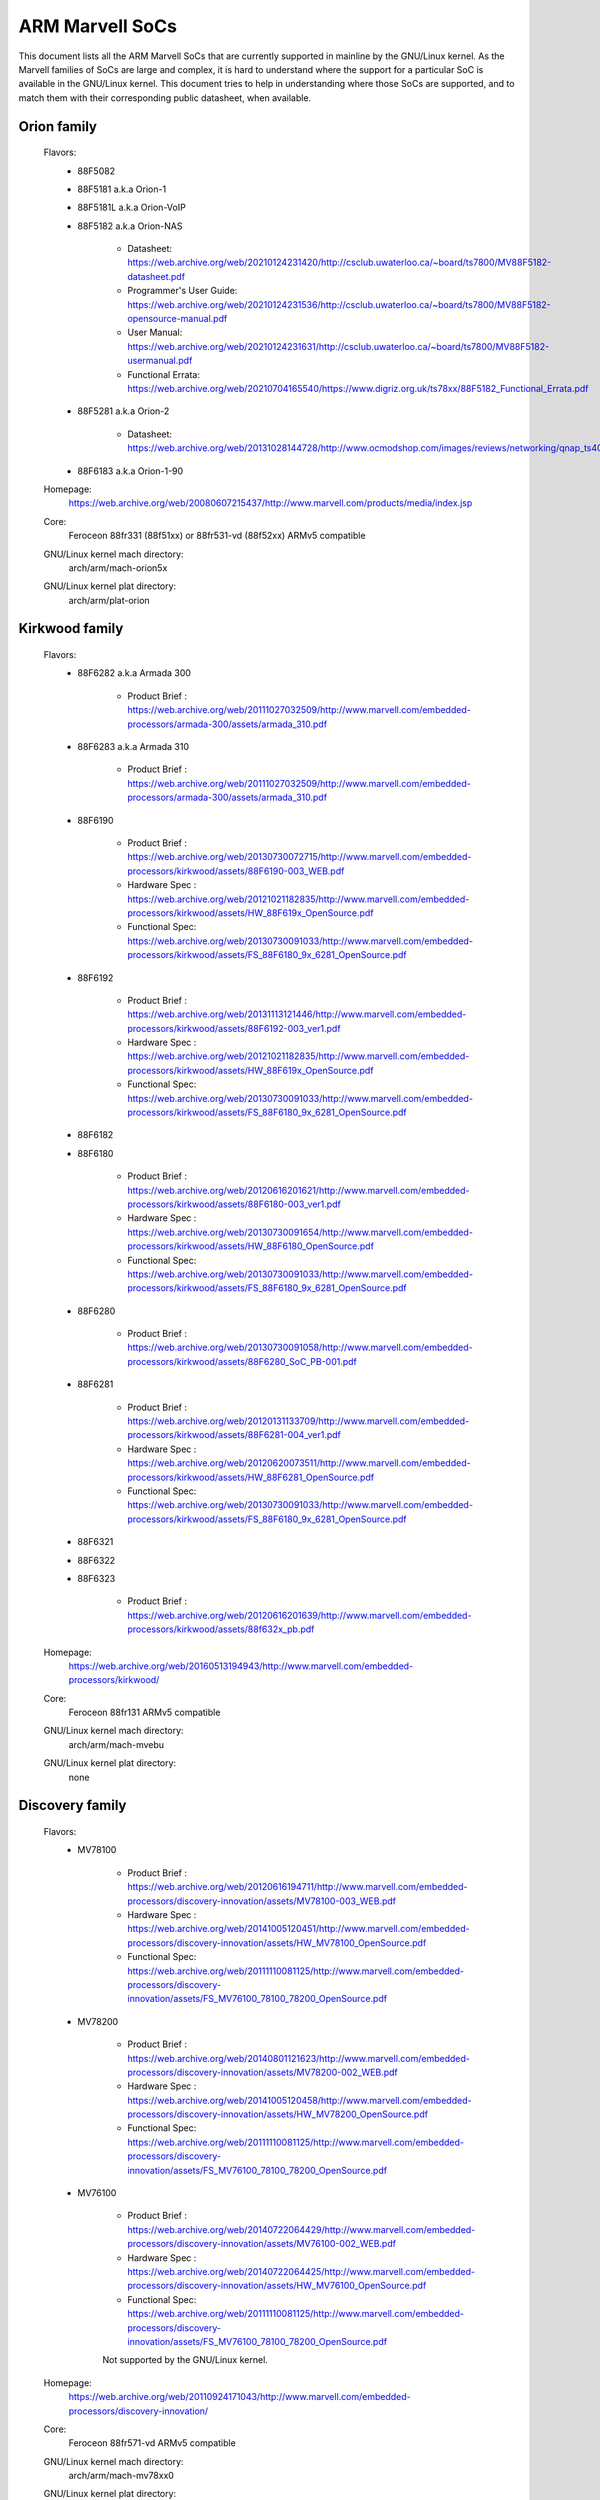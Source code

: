 ================
ARM Marvell SoCs
================

This document lists all the ARM Marvell SoCs that are currently
supported in mainline by the GNU/Linux kernel. As the Marvell families of
SoCs are large and complex, it is hard to understand where the support
for a particular SoC is available in the GNU/Linux kernel. This document
tries to help in understanding where those SoCs are supported, and to
match them with their corresponding public datasheet, when available.

Orion family
------------

  Flavors:
        - 88F5082
        - 88F5181  a.k.a Orion-1
        - 88F5181L a.k.a Orion-VoIP
        - 88F5182  a.k.a Orion-NAS

               - Datasheet: https://web.archive.org/web/20210124231420/http://csclub.uwaterloo.ca/~board/ts7800/MV88F5182-datasheet.pdf
               - Programmer's User Guide: https://web.archive.org/web/20210124231536/http://csclub.uwaterloo.ca/~board/ts7800/MV88F5182-opensource-manual.pdf
               - User Manual: https://web.archive.org/web/20210124231631/http://csclub.uwaterloo.ca/~board/ts7800/MV88F5182-usermanual.pdf
               - Functional Errata: https://web.archive.org/web/20210704165540/https://www.digriz.org.uk/ts78xx/88F5182_Functional_Errata.pdf
        - 88F5281  a.k.a Orion-2

               - Datasheet: https://web.archive.org/web/20131028144728/http://www.ocmodshop.com/images/reviews/networking/qnap_ts409u/marvel_88f5281_data_sheet.pdf
        - 88F6183  a.k.a Orion-1-90
  Homepage:
        https://web.archive.org/web/20080607215437/http://www.marvell.com/products/media/index.jsp
  Core:
	Feroceon 88fr331 (88f51xx) or 88fr531-vd (88f52xx) ARMv5 compatible
  GNU/Linux kernel mach directory:
	arch/arm/mach-orion5x
  GNU/Linux kernel plat directory:
	arch/arm/plat-orion

Kirkwood family
---------------

  Flavors:
        - 88F6282 a.k.a Armada 300

                - Product Brief  : https://web.archive.org/web/20111027032509/http://www.marvell.com/embedded-processors/armada-300/assets/armada_310.pdf
        - 88F6283 a.k.a Armada 310

                - Product Brief  : https://web.archive.org/web/20111027032509/http://www.marvell.com/embedded-processors/armada-300/assets/armada_310.pdf
        - 88F6190

                - Product Brief  : https://web.archive.org/web/20130730072715/http://www.marvell.com/embedded-processors/kirkwood/assets/88F6190-003_WEB.pdf
                - Hardware Spec  : https://web.archive.org/web/20121021182835/http://www.marvell.com/embedded-processors/kirkwood/assets/HW_88F619x_OpenSource.pdf
                - Functional Spec: https://web.archive.org/web/20130730091033/http://www.marvell.com/embedded-processors/kirkwood/assets/FS_88F6180_9x_6281_OpenSource.pdf
        - 88F6192

                - Product Brief  : https://web.archive.org/web/20131113121446/http://www.marvell.com/embedded-processors/kirkwood/assets/88F6192-003_ver1.pdf
                - Hardware Spec  : https://web.archive.org/web/20121021182835/http://www.marvell.com/embedded-processors/kirkwood/assets/HW_88F619x_OpenSource.pdf
                - Functional Spec: https://web.archive.org/web/20130730091033/http://www.marvell.com/embedded-processors/kirkwood/assets/FS_88F6180_9x_6281_OpenSource.pdf
        - 88F6182
        - 88F6180

                - Product Brief  : https://web.archive.org/web/20120616201621/http://www.marvell.com/embedded-processors/kirkwood/assets/88F6180-003_ver1.pdf
                - Hardware Spec  : https://web.archive.org/web/20130730091654/http://www.marvell.com/embedded-processors/kirkwood/assets/HW_88F6180_OpenSource.pdf
                - Functional Spec: https://web.archive.org/web/20130730091033/http://www.marvell.com/embedded-processors/kirkwood/assets/FS_88F6180_9x_6281_OpenSource.pdf
        - 88F6280

                - Product Brief  : https://web.archive.org/web/20130730091058/http://www.marvell.com/embedded-processors/kirkwood/assets/88F6280_SoC_PB-001.pdf
        - 88F6281

                - Product Brief  : https://web.archive.org/web/20120131133709/http://www.marvell.com/embedded-processors/kirkwood/assets/88F6281-004_ver1.pdf
                - Hardware Spec  : https://web.archive.org/web/20120620073511/http://www.marvell.com/embedded-processors/kirkwood/assets/HW_88F6281_OpenSource.pdf
                - Functional Spec: https://web.archive.org/web/20130730091033/http://www.marvell.com/embedded-processors/kirkwood/assets/FS_88F6180_9x_6281_OpenSource.pdf
        - 88F6321
        - 88F6322
        - 88F6323

                - Product Brief  : https://web.archive.org/web/20120616201639/http://www.marvell.com/embedded-processors/kirkwood/assets/88f632x_pb.pdf
  Homepage:
	https://web.archive.org/web/20160513194943/http://www.marvell.com/embedded-processors/kirkwood/
  Core:
	Feroceon 88fr131 ARMv5 compatible
  GNU/Linux kernel mach directory:
	arch/arm/mach-mvebu
  GNU/Linux kernel plat directory:
	none

Discovery family
----------------

  Flavors:
        - MV78100

                - Product Brief  : https://web.archive.org/web/20120616194711/http://www.marvell.com/embedded-processors/discovery-innovation/assets/MV78100-003_WEB.pdf
                - Hardware Spec  : https://web.archive.org/web/20141005120451/http://www.marvell.com/embedded-processors/discovery-innovation/assets/HW_MV78100_OpenSource.pdf
                - Functional Spec: https://web.archive.org/web/20111110081125/http://www.marvell.com/embedded-processors/discovery-innovation/assets/FS_MV76100_78100_78200_OpenSource.pdf
        - MV78200

                - Product Brief  : https://web.archive.org/web/20140801121623/http://www.marvell.com/embedded-processors/discovery-innovation/assets/MV78200-002_WEB.pdf
                - Hardware Spec  : https://web.archive.org/web/20141005120458/http://www.marvell.com/embedded-processors/discovery-innovation/assets/HW_MV78200_OpenSource.pdf
                - Functional Spec: https://web.archive.org/web/20111110081125/http://www.marvell.com/embedded-processors/discovery-innovation/assets/FS_MV76100_78100_78200_OpenSource.pdf

        - MV76100

                - Product Brief  : https://web.archive.org/web/20140722064429/http://www.marvell.com/embedded-processors/discovery-innovation/assets/MV76100-002_WEB.pdf
                - Hardware Spec  : https://web.archive.org/web/20140722064425/http://www.marvell.com/embedded-processors/discovery-innovation/assets/HW_MV76100_OpenSource.pdf
                - Functional Spec: https://web.archive.org/web/20111110081125/http://www.marvell.com/embedded-processors/discovery-innovation/assets/FS_MV76100_78100_78200_OpenSource.pdf

                Not supported by the GNU/Linux kernel.

  Homepage:
        https://web.archive.org/web/20110924171043/http://www.marvell.com/embedded-processors/discovery-innovation/
  Core:
	Feroceon 88fr571-vd ARMv5 compatible

  GNU/Linux kernel mach directory:
	arch/arm/mach-mv78xx0
  GNU/Linux kernel plat directory:
	arch/arm/plat-orion

EBU Armada family
-----------------

  Armada 370 Flavors:
        - 88F6710
        - 88F6707
        - 88F6W11

    - Product infos:   https://web.archive.org/web/20141002083258/http://www.marvell.com/embedded-processors/armada-370/
    - Product Brief:   https://web.archive.org/web/20121115063038/http://www.marvell.com/embedded-processors/armada-300/assets/Marvell_ARMADA_370_SoC.pdf
    - Hardware Spec:   https://web.archive.org/web/20140617183747/http://www.marvell.com/embedded-processors/armada-300/assets/ARMADA370-datasheet.pdf
    - Functional Spec: https://web.archive.org/web/20140617183701/http://www.marvell.com/embedded-processors/armada-300/assets/ARMADA370-FunctionalSpec-datasheet.pdf

  Core:
	Sheeva ARMv7 compatible PJ4B

  Armada XP Flavors:
        - MV78230
        - MV78260
        - MV78460

    NOTE:
	not to be confused with the non-SMP 78xx0 SoCs

    - Product infos:   https://web.archive.org/web/20150101215721/http://www.marvell.com/embedded-processors/armada-xp/
    - Product Brief:   https://web.archive.org/web/20121021173528/http://www.marvell.com/embedded-processors/armada-xp/assets/Marvell-ArmadaXP-SoC-product%20brief.pdf
    - Functional Spec: https://web.archive.org/web/20180829171131/http://www.marvell.com/embedded-processors/armada-xp/assets/ARMADA-XP-Functional-SpecDatasheet.pdf
    - Hardware Specs:
        - https://web.archive.org/web/20141127013651/http://www.marvell.com/embedded-processors/armada-xp/assets/HW_MV78230_OS.PDF
        - https://web.archive.org/web/20141222000224/http://www.marvell.com/embedded-processors/armada-xp/assets/HW_MV78260_OS.PDF
        - https://web.archive.org/web/20141222000230/http://www.marvell.com/embedded-processors/armada-xp/assets/HW_MV78460_OS.PDF

  Core:
	Sheeva ARMv7 compatible Dual-core or Quad-core PJ4B-MP

  Armada 375 Flavors:
	- 88F6720

    - Product infos: https://web.archive.org/web/20140108032402/http://www.marvell.com/embedded-processors/armada-375/
    - Product Brief: https://web.archive.org/web/20131216023516/http://www.marvell.com/embedded-processors/armada-300/assets/ARMADA_375_SoC-01_product_brief.pdf

  Core:
	ARM Cortex-A9

  Armada 38x Flavors:
	- 88F6810	Armada 380
	- 88F6811 Armada 381
	- 88F6821 Armada 382
	- 88F6W21 Armada 383
	- 88F6820 Armada 385
	- 88F6825
	- 88F6828 Armada 388

    - Product infos:   https://web.archive.org/web/20181006144616/http://www.marvell.com/embedded-processors/armada-38x/
    - Functional Spec: https://web.archive.org/web/20200420191927/https://www.marvell.com/content/dam/marvell/en/public-collateral/embedded-processors/marvell-embedded-processors-armada-38x-functional-specifications-2015-11.pdf
    - Hardware Spec:   https://web.archive.org/web/20180713105318/https://www.marvell.com/docs/embedded-processors/assets/marvell-embedded-processors-armada-38x-hardware-specifications-2017-03.pdf
    - Design guide:    https://web.archive.org/web/20180712231737/https://www.marvell.com/docs/embedded-processors/assets/marvell-embedded-processors-armada-38x-hardware-design-guide-2017-08.pdf

  Core:
	ARM Cortex-A9

  Armada 39x Flavors:
	- 88F6920 Armada 390
	- 88F6925 Armada 395
	- 88F6928 Armada 398

    - Product infos: https://web.archive.org/web/20181020222559/http://www.marvell.com/embedded-processors/armada-39x/

  Core:
	ARM Cortex-A9

  GNU/Linux kernel mach directory:
	arch/arm/mach-mvebu
  GNU/Linux kernel plat directory:
	none

EBU Armada family ARMv8
-----------------------

  Armada 3710/3720 Flavors:
	- 88F3710
	- 88F3720

  Core:
	ARM Cortex A53 (ARMv8)

  Homepage:
	https://web.archive.org/web/20181103003602/http://www.marvell.com/embedded-processors/armada-3700/

  Product Brief:
	https://web.archive.org/web/20210121194810/https://www.marvell.com/content/dam/marvell/en/public-collateral/embedded-processors/marvell-embedded-processors-armada-37xx-product-brief-2016-01.pdf

  Hardware Spec:
	https://web.archive.org/web/20210202162011/http://www.marvell.com/content/dam/marvell/en/public-collateral/embedded-processors/marvell-embedded-processors-armada-37xx-hardware-specifications-2019-09.pdf

  Device tree files:
	arch/arm64/boot/dts/marvell/armada-37*

  Armada 7K Flavors:
	  - 88F6040 (AP806 Quad 600 MHz + one CP110)
	  - 88F7020 (AP806 Dual + one CP110)
	  - 88F7040 (AP806 Quad + one CP110)

  Core: ARM Cortex A72

  Homepage:
	https://web.archive.org/web/20181020222606/http://www.marvell.com/embedded-processors/armada-70xx/

  Product Brief:
	  - https://web.archive.org/web/20161010105541/http://www.marvell.com/embedded-processors/assets/Armada7020PB-Jan2016.pdf
	  - https://web.archive.org/web/20160928154533/http://www.marvell.com/embedded-processors/assets/Armada7040PB-Jan2016.pdf

  Device tree files:
	arch/arm64/boot/dts/marvell/armada-70*

  Armada 8K Flavors:
	- 88F8020 (AP806 Dual + two CP110)
	- 88F8040 (AP806 Quad + two CP110)
  Core:
	ARM Cortex A72

  Homepage:
	https://web.archive.org/web/20181022004830/http://www.marvell.com/embedded-processors/armada-80xx/

  Product Brief:
	  - https://web.archive.org/web/20210124233728/https://www.marvell.com/content/dam/marvell/en/public-collateral/embedded-processors/marvell-embedded-processors-armada-8020-product-brief-2017-12.pdf
	  - https://web.archive.org/web/20161010105532/http://www.marvell.com/embedded-processors/assets/Armada8040PB-Jan2016.pdf

  Device tree files:
	arch/arm64/boot/dts/marvell/armada-80*

  Octeon TX2 CN913x Flavors:
	- CN9130 (AP807 Quad + one internal CP115)
	- CN9131 (AP807 Quad + one internal CP115 + one external CP115 / 88F8215)
	- CN9132 (AP807 Quad + one internal CP115 + two external CP115 / 88F8215)

  Core:
	ARM Cortex A72

  Homepage:
	https://web.archive.org/web/20200803150818/https://www.marvell.com/products/infrastructure-processors/multi-core-processors/octeon-tx2/octeon-tx2-cn9130.html

  Product Brief:
	https://web.archive.org/web/20200803150818/https://www.marvell.com/content/dam/marvell/en/public-collateral/embedded-processors/marvell-infrastructure-processors-octeon-tx2-cn913x-product-brief-2020-02.pdf

  Device tree files:
	arch/arm64/boot/dts/marvell/cn913*

Avanta family
-------------

  Flavors:
       - 88F6500
       - 88F6510
       - 88F6530P
       - 88F6550
       - 88F6560
       - 88F6601

  Homepage:
	https://web.archive.org/web/20181005145041/http://www.marvell.com/broadband/

  Product Brief:
	https://web.archive.org/web/20180829171057/http://www.marvell.com/broadband/assets/Marvell_Avanta_88F6510_305_060-001_product_brief.pdf

  No public datasheet available.

  Core:
	ARMv5 compatible

  GNU/Linux kernel mach directory:
	no code in mainline yet, planned for the future
  GNU/Linux kernel plat directory:
	no code in mainline yet, planned for the future

Storage family
--------------

  Armada SP:
	- 88RC1580

  Product infos:
	https://web.archive.org/web/20191129073953/http://www.marvell.com/storage/armada-sp/

  Core:
	Sheeva ARMv7 compatible Quad-core PJ4C

  (not supported in upstream GNU/Linux kernel)

Dove family (application processor)
-----------------------------------

  Flavors:
        - 88AP510 a.k.a Armada 510

   Product Brief:
	https://web.archive.org/web/20111102020643/http://www.marvell.com/application-processors/armada-500/assets/Marvell_Armada510_SoC.pdf

   Hardware Spec:
	https://web.archive.org/web/20160428160231/http://www.marvell.com/application-processors/armada-500/assets/Armada-510-Hardware-Spec.pdf

  Functional Spec:
	https://web.archive.org/web/20120130172443/http://www.marvell.com/application-processors/armada-500/assets/Armada-510-Functional-Spec.pdf

  Homepage:
	https://web.archive.org/web/20160822232651/http://www.marvell.com/application-processors/armada-500/

  Core:
	ARMv7 compatible

  Directory:
	- arch/arm/mach-mvebu (DT enabled platforms)
        - arch/arm/mach-dove (non-DT enabled platforms)

PXA 2xx/3xx/93x/95x family
--------------------------

  Flavors:
        - PXA21x, PXA25x, PXA26x
             - Application processor only
             - Core: ARMv5 XScale1 core
        - PXA270, PXA271, PXA272
             - Product Brief         : https://web.archive.org/web/20150927135510/http://www.marvell.com/application-processors/pxa-family/assets/pxa_27x_pb.pdf
             - Design guide          : https://web.archive.org/web/20120111181937/http://www.marvell.com/application-processors/pxa-family/assets/pxa_27x_design_guide.pdf
             - Developers manual     : https://web.archive.org/web/20150927164805/http://www.marvell.com/application-processors/pxa-family/assets/pxa_27x_dev_man.pdf
             - Specification         : https://web.archive.org/web/20140211221535/http://www.marvell.com/application-processors/pxa-family/assets/pxa_27x_emts.pdf
             - Specification update  : https://web.archive.org/web/20120111104906/http://www.marvell.com/application-processors/pxa-family/assets/pxa_27x_spec_update.pdf
             - Application processor only
             - Core: ARMv5 XScale2 core
        - PXA300, PXA310, PXA320
             - PXA 300 Product Brief : https://web.archive.org/web/20120111121203/http://www.marvell.com/application-processors/pxa-family/assets/PXA300_PB_R4.pdf
             - PXA 310 Product Brief : https://web.archive.org/web/20120111104515/http://www.marvell.com/application-processors/pxa-family/assets/PXA310_PB_R4.pdf
             - PXA 320 Product Brief : https://web.archive.org/web/20121021182826/http://www.marvell.com/application-processors/pxa-family/assets/PXA320_PB_R4.pdf
             - Design guide          : https://web.archive.org/web/20130727144625/http://www.marvell.com/application-processors/pxa-family/assets/PXA3xx_Design_Guide.pdf
             - Developers manual     : https://web.archive.org/web/20130727144605/http://www.marvell.com/application-processors/pxa-family/assets/PXA3xx_Developers_Manual.zip
             - Specifications        : https://web.archive.org/web/20130727144559/http://www.marvell.com/application-processors/pxa-family/assets/PXA3xx_EMTS.pdf
             - Specification Update  : https://web.archive.org/web/20150927183411/http://www.marvell.com/application-processors/pxa-family/assets/PXA3xx_Spec_Update.zip
             - Reference Manual      : https://web.archive.org/web/20120111103844/http://www.marvell.com/application-processors/pxa-family/assets/PXA3xx_TavorP_BootROM_Ref_Manual.pdf
             - Application processor only
             - Core: ARMv5 XScale3 core
        - PXA930, PXA935
             - Application processor with Communication processor
             - Core: ARMv5 XScale3 core
        - PXA955
             - Application processor with Communication processor
             - Core: ARMv7 compatible Sheeva PJ4 core

   Comments:

    * This line of SoCs originates from the XScale family developed by
      Intel and acquired by Marvell in ~2006. The PXA21x, PXA25x,
      PXA26x, PXA27x, PXA3xx and PXA93x were developed by Intel, while
      the later PXA95x were developed by Marvell.

    * Due to their XScale origin, these SoCs have virtually nothing in
      common with the other (Kirkwood, Dove, etc.) families of Marvell
      SoCs, except with the MMP/MMP2 family of SoCs.

   GNU/Linux kernel mach directory:
	arch/arm/mach-pxa

MMP/MMP2/MMP3 family (communication processor)
----------------------------------------------

   Flavors:
        - PXA168, a.k.a Armada 168
             - Homepage             : https://web.archive.org/web/20110926014256/http://www.marvell.com/application-processors/armada-100/armada-168.jsp
             - Product brief        : https://web.archive.org/web/20111102030100/http://www.marvell.com/application-processors/armada-100/assets/pxa_168_pb.pdf
             - Hardware manual      : https://web.archive.org/web/20160428165359/http://www.marvell.com/application-processors/armada-100/assets/armada_16x_datasheet.pdf
             - Software manual      : https://web.archive.org/web/20160428154454/http://www.marvell.com/application-processors/armada-100/assets/armada_16x_software_manual.pdf
             - Specification update : https://web.archive.org/web/20150927160338/http://www.marvell.com/application-processors/armada-100/assets/ARMADA16x_Spec_update.pdf
             - Boot ROM manual      : https://web.archive.org/web/20130727205559/http://www.marvell.com/application-processors/armada-100/assets/armada_16x_ref_manual.pdf
             - App node package     : https://web.archive.org/web/20141005090706/http://www.marvell.com/application-processors/armada-100/assets/armada_16x_app_note_package.pdf
             - Application processor only
             - Core: ARMv5 compatible Marvell PJ1 88sv331 (Mohawk)
        - PXA910/PXA920
             - Homepage             : https://web.archive.org/web/20150928121236/http://www.marvell.com/communication-processors/pxa910/
             - Product Brief        : https://archive.org/download/marvell-pxa910-pb/Marvell_PXA910_Platform-001_PB.pdf
             - Application processor with Communication processor
             - Core: ARMv5 compatible Marvell PJ1 88sv331 (Mohawk)
        - PXA688, a.k.a. MMP2, a.k.a Armada 610 (OLPC XO-1.75)
             - Product Brief        : https://web.archive.org/web/20111102023255/http://www.marvell.com/application-processors/armada-600/assets/armada610_pb.pdf
             - Application processor only
             - Core: ARMv7 compatible Sheeva PJ4 88sv581x core
	- PXA2128, a.k.a. MMP3, a.k.a Armada 620 (OLPC XO-4)
	     - Product Brief	    : https://web.archive.org/web/20120824055155/http://www.marvell.com/application-processors/armada/pxa2128/assets/Marvell-ARMADA-PXA2128-SoC-PB.pdf
	     - Application processor only
	     - Core: Dual-core ARMv7 compatible Sheeva PJ4C core
	- PXA960/PXA968/PXA978 (GNU/Linux support not upstream)
	     - Application processor with Communication Processor
	     - Core: ARMv7 compatible Sheeva PJ4 core
	- PXA986/PXA988 (GNU/Linux support not upstream)
	     - Application processor with Communication Processor
	     - Core: Dual-core ARMv7 compatible Sheeva PJ4B-MP core
	- PXA1088/PXA1920 (GNU/Linux support not upstream)
	     - Application processor with Communication Processor
	     - Core: quad-core ARMv7 Cortex-A7
	- PXA1908/PXA1928/PXA1936
	     - Application processor with Communication Processor
	     - Core: multi-core ARMv8 Cortex-A53

   Comments:

    * This line of SoCs originates from the XScale family developed by
      Intel and acquired by Marvell in ~2006. All the processors of
      this MMP/MMP2 family were developed by Marvell.

    * Due to their XScale origin, these SoCs have virtually nothing in
      common with the other (Kirkwood, Dove, etc.) families of Marvell
      SoCs, except with the PXA family of SoCs listed above.

   GNU/Linux kernel mach directory:
	arch/arm/mach-mmp

Berlin family (Multimedia Solutions)
-------------------------------------

  - Flavors:
	- 88DE3010, Armada 1000 (no GNU/Linux support)
		- Core:		Marvell PJ1 (ARMv5TE), Dual-core
		- Product Brief:	https://web.archive.org/web/20131103162620/http://www.marvell.com/digital-entertainment/assets/armada_1000_pb.pdf
	- 88DE3005, Armada 1500 Mini
		- Design name:	BG2CD
		- Core:		ARM Cortex-A9, PL310 L2CC
	- 88DE3006, Armada 1500 Mini Plus
		- Design name:	BG2CDP
		- Core:		Dual Core ARM Cortex-A7
	- 88DE3100, Armada 1500
		- Design name:	BG2
		- Core:		Marvell PJ4B-MP (ARMv7), Tauros3 L2CC
	- 88DE3114, Armada 1500 Pro
		- Design name:	BG2Q
		- Core:		Quad Core ARM Cortex-A9, PL310 L2CC
	- 88DE3214, Armada 1500 Pro 4K
		- Design name:	BG3
		- Core:		ARM Cortex-A15, CA15 integrated L2CC
	- 88DE3218, ARMADA 1500 Ultra
		- Core:		ARM Cortex-A53

  Homepage: https://www.synaptics.com/products/multimedia-solutions
  Directory: arch/arm/mach-berlin

  Comments:

   * This line of SoCs is based on Marvell Sheeva or ARM Cortex CPUs
     with Synopsys DesignWare (IRQ, GPIO, Timers, ...) and PXA IP (SDHCI, USB, ETH, ...).

   * The Berlin family was acquired by Synaptics from Marvell in 2017.

CPU Cores
---------

The XScale cores were designed by Intel, and shipped by Marvell in the older
PXA processors. Feroceon is a Marvell designed core that developed in-house,
and that evolved into Sheeva. The XScale and Feroceon cores were phased out
over time and replaced with Sheeva cores in later products, which subsequently
got replaced with licensed ARM Cortex-A cores.

  XScale 1
	CPUID 0x69052xxx
	ARMv5, iWMMXt
  XScale 2
	CPUID 0x69054xxx
	ARMv5, iWMMXt
  XScale 3
	CPUID 0x69056xxx or 0x69056xxx
	ARMv5, iWMMXt
  Feroceon-1850 88fr331 "Mohawk"
	CPUID 0x5615331x or 0x41xx926x
	ARMv5TE, single issue
  Feroceon-2850 88fr531-vd "Jolteon"
	CPUID 0x5605531x or 0x41xx926x
	ARMv5TE, VFP, dual-issue
  Feroceon 88fr571-vd "Jolteon"
	CPUID 0x5615571x
	ARMv5TE, VFP, dual-issue
  Feroceon 88fr131 "Mohawk-D"
	CPUID 0x5625131x
	ARMv5TE, single-issue in-order
  Sheeva PJ1 88sv331 "Mohawk"
	CPUID 0x561584xx
	ARMv5, single-issue iWMMXt v2
  Sheeva PJ4 88sv581x "Flareon"
	CPUID 0x560f581x
	ARMv7, idivt, optional iWMMXt v2
  Sheeva PJ4B 88sv581x
	CPUID 0x561f581x
	ARMv7, idivt, optional iWMMXt v2
  Sheeva PJ4B-MP / PJ4C
	CPUID 0x562f584x
	ARMv7, idivt/idiva, LPAE, optional iWMMXt v2 and/or NEON

Long-term plans
---------------

 * Unify the mach-dove/, mach-mv78xx0/, mach-orion5x/ into the
   mach-mvebu/ to support all SoCs from the Marvell EBU (Engineering
   Business Unit) in a single mach-<foo> directory. The plat-orion/
   would therefore disappear.

Credits
-------

- Maen Suleiman <maen@marvell.com>
- Lior Amsalem <alior@marvell.com>
- Thomas Petazzoni <thomas.petazzoni@free-electrons.com>
- Andrew Lunn <andrew@lunn.ch>
- Nicolas Pitre <nico@fluxnic.net>
- Eric Miao <eric.y.miao@gmail.com>
